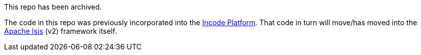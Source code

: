 This repo has been archived.

The code in this repo was previously incorporated into the link:https://github.com/incodehq/incode-platform[Incode Platform].  That code in turn will move/has moved into the link:https://github.com/apache/isis[Apache Isis] (v2) framework itself.
